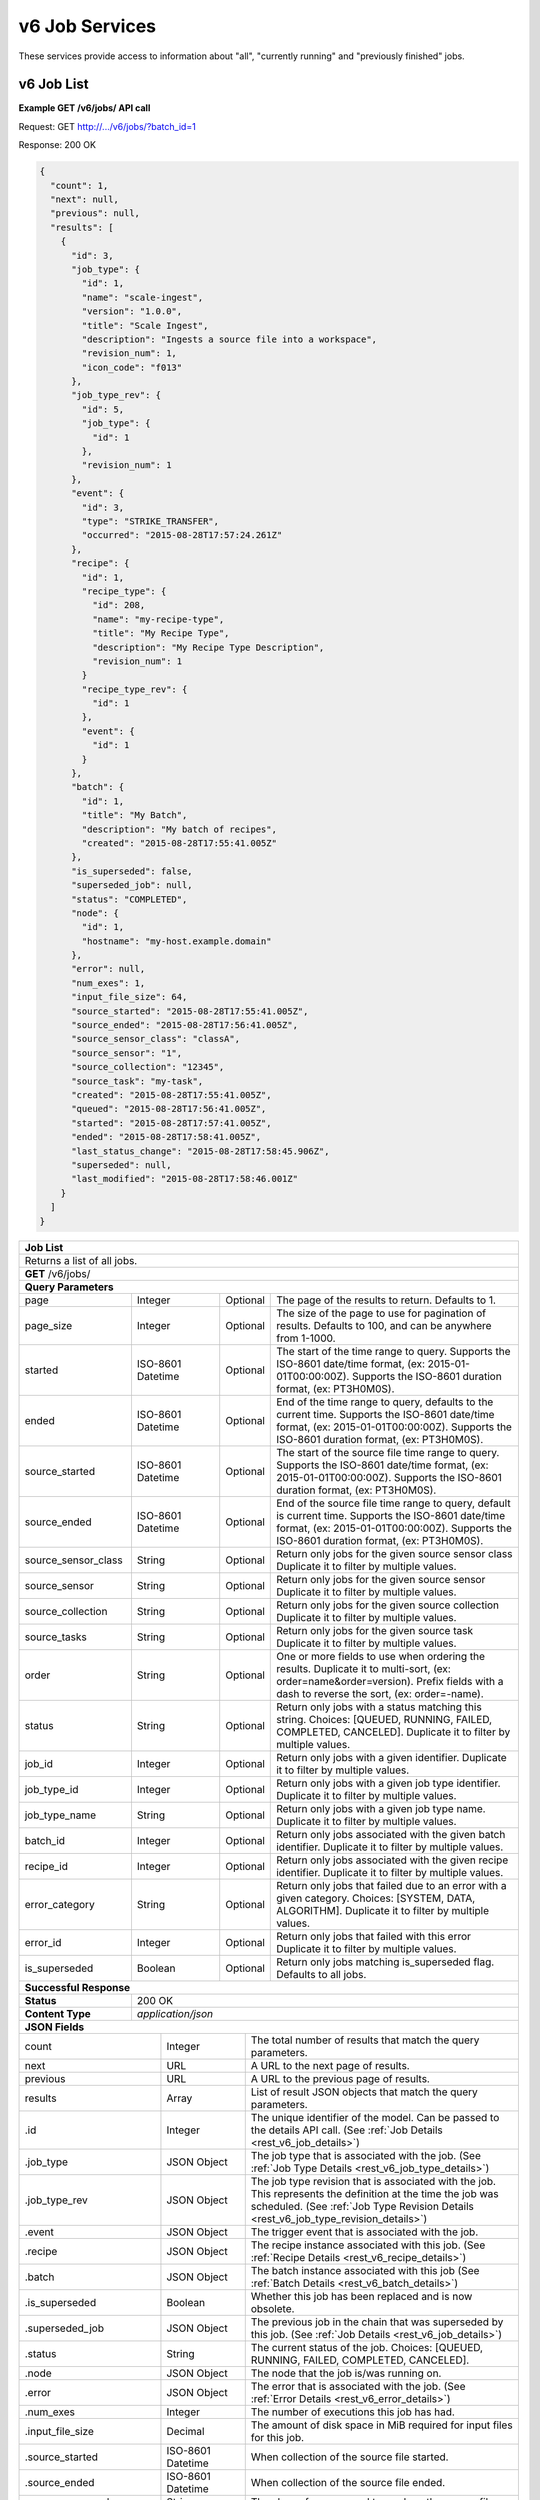 
.. _rest_v6_job:

v6 Job Services
===============

These services provide access to information about "all", "currently running" and "previously finished" jobs.

.. _rest_v6_job_list:

v6 Job List
-----------

**Example GET /v6/jobs/ API call**

Request: GET http://.../v6/jobs/?batch_id=1

Response: 200 OK

.. code-block:: javascript
 
    {
      "count": 1,
      "next": null,
      "previous": null,
      "results": [
        {
          "id": 3,
          "job_type": {
            "id": 1,
            "name": "scale-ingest",
            "version": "1.0.0",
            "title": "Scale Ingest",
            "description": "Ingests a source file into a workspace",
            "revision_num": 1,
            "icon_code": "f013"
          },
          "job_type_rev": {
            "id": 5,
            "job_type": {
              "id": 1
            },
            "revision_num": 1
          },
          "event": {
            "id": 3,
            "type": "STRIKE_TRANSFER",
            "occurred": "2015-08-28T17:57:24.261Z"
          },
          "recipe": { 
            "id": 1,
            "recipe_type": {
              "id": 208,
              "name": "my-recipe-type",
              "title": "My Recipe Type",
              "description": "My Recipe Type Description",
              "revision_num": 1
            }
            "recipe_type_rev": {
              "id": 1
            },
            "event": {
              "id": 1
            }
          },
          "batch": {
            "id": 1,
            "title": "My Batch",
            "description": "My batch of recipes",
            "created": "2015-08-28T17:55:41.005Z"
          },
          "is_superseded": false,
          "superseded_job": null,
          "status": "COMPLETED",
          "node": { 
            "id": 1,
            "hostname": "my-host.example.domain" 
          },
          "error": null,
          "num_exes": 1,
          "input_file_size": 64,
          "source_started": "2015-08-28T17:55:41.005Z",
          "source_ended": "2015-08-28T17:56:41.005Z",
          "source_sensor_class": "classA",
          "source_sensor": "1",
          "source_collection": "12345",
          "source_task": "my-task",
          "created": "2015-08-28T17:55:41.005Z",
          "queued": "2015-08-28T17:56:41.005Z",
          "started": "2015-08-28T17:57:41.005Z",
          "ended": "2015-08-28T17:58:41.005Z",
          "last_status_change": "2015-08-28T17:58:45.906Z",
          "superseded": null,
          "last_modified": "2015-08-28T17:58:46.001Z"
        }
      ]
    }
 
+-------------------------------------------------------------------------------------------------------------------------+
| **Job List**                                                                                                            |
+=========================================================================================================================+
| Returns a list of all jobs.                                                                                             |
+-------------------------------------------------------------------------------------------------------------------------+
| **GET** /v6/jobs/                                                                                                       |
+-------------------------------------------------------------------------------------------------------------------------+
| **Query Parameters**                                                                                                    |
+--------------------+-------------------+----------+---------------------------------------------------------------------+
| page               | Integer           | Optional | The page of the results to return. Defaults to 1.                   |
+--------------------+-------------------+----------+---------------------------------------------------------------------+
| page_size          | Integer           | Optional | The size of the page to use for pagination of results.              |
|                    |                   |          | Defaults to 100, and can be anywhere from 1-1000.                   |
+--------------------+-------------------+----------+---------------------------------------------------------------------+
| started            | ISO-8601 Datetime | Optional | The start of the time range to query.                               |
|                    |                   |          | Supports the ISO-8601 date/time format, (ex: 2015-01-01T00:00:00Z). |
|                    |                   |          | Supports the ISO-8601 duration format, (ex: PT3H0M0S).              |
+--------------------+-------------------+----------+---------------------------------------------------------------------+
| ended              | ISO-8601 Datetime | Optional | End of the time range to query, defaults to the current time.       |
|                    |                   |          | Supports the ISO-8601 date/time format, (ex: 2015-01-01T00:00:00Z). |
|                    |                   |          | Supports the ISO-8601 duration format, (ex: PT3H0M0S).              |
+--------------------+-------------------+----------+---------------------------------------------------------------------+
| source_started     | ISO-8601 Datetime | Optional | The start of the source file time range to query.                   |
|                    |                   |          | Supports the ISO-8601 date/time format, (ex: 2015-01-01T00:00:00Z). |
|                    |                   |          | Supports the ISO-8601 duration format, (ex: PT3H0M0S).              |
+--------------------+-------------------+----------+---------------------------------------------------------------------+
| source_ended       | ISO-8601 Datetime | Optional | End of the source file time range to query, default is current time.|
|                    |                   |          | Supports the ISO-8601 date/time format, (ex: 2015-01-01T00:00:00Z). |
|                    |                   |          | Supports the ISO-8601 duration format, (ex: PT3H0M0S).              |
+--------------------+-------------------+----------+---------------------------------------------------------------------+
| source_sensor_class| String            | Optional | Return only jobs for the given source sensor class                  |
|                    |                   |          | Duplicate it to filter by multiple values.                          |
+--------------------+-------------------+----------+---------------------------------------------------------------------+
| source_sensor      | String            | Optional | Return only jobs for the given source sensor                        |
|                    |                   |          | Duplicate it to filter by multiple values.                          |
+--------------------+-------------------+----------+---------------------------------------------------------------------+
| source_collection  | String            | Optional | Return only jobs for the given source collection                    |
|                    |                   |          | Duplicate it to filter by multiple values.                          |
+--------------------+-------------------+----------+---------------------------------------------------------------------+
| source_tasks       | String            | Optional | Return only jobs for the given source task                          |
|                    |                   |          | Duplicate it to filter by multiple values.                          |
+--------------------+-------------------+----------+---------------------------------------------------------------------+
| order              | String            | Optional | One or more fields to use when ordering the results.                |
|                    |                   |          | Duplicate it to multi-sort, (ex: order=name&order=version).         |
|                    |                   |          | Prefix fields with a dash to reverse the sort, (ex: order=-name).   |
+--------------------+-------------------+----------+---------------------------------------------------------------------+
| status             | String            | Optional | Return only jobs with a status matching this string.                |
|                    |                   |          | Choices: [QUEUED, RUNNING, FAILED, COMPLETED, CANCELED].            |
|                    |                   |          | Duplicate it to filter by multiple values.                          |
+--------------------+-------------------+----------+---------------------------------------------------------------------+
| job_id             | Integer           | Optional | Return only jobs with a given identifier.                           |
|                    |                   |          | Duplicate it to filter by multiple values.                          |
+--------------------+-------------------+----------+---------------------------------------------------------------------+
| job_type_id        | Integer           | Optional | Return only jobs with a given job type identifier.                  |
|                    |                   |          | Duplicate it to filter by multiple values.                          |
+--------------------+-------------------+----------+---------------------------------------------------------------------+
| job_type_name      | String            | Optional | Return only jobs with a given job type name.                        |
|                    |                   |          | Duplicate it to filter by multiple values.                          |
+--------------------+-------------------+----------+---------------------------------------------------------------------+
| batch_id           | Integer           | Optional | Return only jobs associated with the given batch identifier.        |
|                    |                   |          | Duplicate it to filter by multiple values.                          |
+--------------------+-------------------+----------+---------------------------------------------------------------------+
| recipe_id          | Integer           | Optional | Return only jobs associated with the given recipe identifier.       |
|                    |                   |          | Duplicate it to filter by multiple values.                          |
+--------------------+-------------------+----------+---------------------------------------------------------------------+
| error_category     | String            | Optional | Return only jobs that failed due to an error with a given category. |
|                    |                   |          | Choices: [SYSTEM, DATA, ALGORITHM].                                 |
|                    |                   |          | Duplicate it to filter by multiple values.                          |
+--------------------+-------------------+----------+---------------------------------------------------------------------+
| error_id           | Integer           | Optional | Return only jobs that failed with this error                        |
|                    |                   |          | Duplicate it to filter by multiple values.                          |
+--------------------+-------------------+----------+---------------------------------------------------------------------+
| is_superseded      | Boolean           | Optional | Return only jobs matching is_superseded flag. Defaults to all jobs. |
+--------------------+-------------------+----------+---------------------------------------------------------------------+
| **Successful Response**                                                                                                 |
+--------------------+----------------------------------------------------------------------------------------------------+
| **Status**         | 200 OK                                                                                             |
+--------------------+----------------------------------------------------------------------------------------------------+
| **Content Type**   | *application/json*                                                                                 |
+--------------------+----------------------------------------------------------------------------------------------------+
| **JSON Fields**                                                                                                         |
+---------------------+-------------------+-------------------------------------------------------------------------------+
| count               | Integer           | The total number of results that match the query parameters.                  |
+---------------------+-------------------+-------------------------------------------------------------------------------+
| next                | URL               | A URL to the next page of results.                                            |
+---------------------+-------------------+-------------------------------------------------------------------------------+
| previous            | URL               | A URL to the previous page of results.                                        |
+---------------------+-------------------+-------------------------------------------------------------------------------+
| results             | Array             | List of result JSON objects that match the query parameters.                  |
+---------------------+-------------------+-------------------------------------------------------------------------------+
| .id                 | Integer           | The unique identifier of the model. Can be passed to the details API call.    |
|                     |                   | (See :ref:`Job Details <rest_v6_job_details>`)                                |
+---------------------+-------------------+-------------------------------------------------------------------------------+
| .job_type           | JSON Object       | The job type that is associated with the job.                                 |
|                     |                   | (See :ref:`Job Type Details <rest_v6_job_type_details>`)                      |
+---------------------+-------------------+-------------------------------------------------------------------------------+
| .job_type_rev       | JSON Object       | The job type revision that is associated with the job.                        |
|                     |                   | This represents the definition at the time the job was scheduled.             |
|                     |                   | (See :ref:`Job Type Revision Details <rest_v6_job_type_revision_details>`)    |
+---------------------+-------------------+-------------------------------------------------------------------------------+
| .event              | JSON Object       | The trigger event that is associated with the job.                            |
+---------------------+-------------------+-------------------------------------------------------------------------------+
| .recipe             | JSON Object       | The recipe instance associated with this job.                                 |
|                     |                   | (See :ref:`Recipe Details <rest_v6_recipe_details>`)                          |
+---------------------+-------------------+-------------------------------------------------------------------------------+
| .batch              | JSON Object       | The batch instance associated with this job                                   |
|                     |                   | (See :ref:`Batch Details <rest_v6_batch_details>`)                            |
+---------------------+-------------------+-------------------------------------------------------------------------------+
| .is_superseded      | Boolean           | Whether this job has been replaced and is now obsolete.                       |
+---------------------+-------------------+-------------------------------------------------------------------------------+
| .superseded_job     | JSON Object       | The previous job in the chain that was superseded by this job.                |
|                     |                   | (See :ref:`Job Details <rest_v6_job_details>`)                                |
+---------------------+-------------------+-------------------------------------------------------------------------------+
| .status             | String            | The current status of the job.                                                |
|                     |                   | Choices: [QUEUED, RUNNING, FAILED, COMPLETED, CANCELED].                      |
+---------------------+-------------------+-------------------------------------------------------------------------------+
| .node               | JSON Object       | The node that the job is/was running on.                                      |
+---------------------+-------------------+-------------------------------------------------------------------------------+
| .error              | JSON Object       | The error that is associated with the job.                                    |
|                     |                   | (See :ref:`Error Details <rest_v6_error_details>`)                            |
+---------------------+-------------------+-------------------------------------------------------------------------------+
| .num_exes           | Integer           | The number of executions this job has had.                                    |
+---------------------+-------------------+-------------------------------------------------------------------------------+
| .input_file_size    | Decimal           | The amount of disk space in MiB required for input files for this job.        |
+---------------------+-------------------+-------------------------------------------------------------------------------+
| .source_started     | ISO-8601 Datetime | When collection of the source file started.                                   |
+---------------------+-------------------+-------------------------------------------------------------------------------+
| .source_ended       | ISO-8601 Datetime | When collection of the source file ended.                                     |
+---------------------+-------------------+-------------------------------------------------------------------------------+
| .source_sensor_class| String            | The class of sensor used to produce the source file.                          |
+---------------------+-------------------+-------------------------------------------------------------------------------+
| .source_sensor      | String            | The specific identifier of the sensor used to produce the source file.        |
+---------------------+-------------------+-------------------------------------------------------------------------------+
| .source_collection  | String            | The collection of the source file.                                            |
+---------------------+-------------------+-------------------------------------------------------------------------------+
| .source_task        | String            | The task that produced the source file.                                       |
+---------------------+-------------------+-------------------------------------------------------------------------------+
| .created            | ISO-8601 Datetime | When the associated database model was initially created.                     |
+---------------------+-------------------+-------------------------------------------------------------------------------+
| .queued             | ISO-8601 Datetime | When the job was added to the queue to be run when resources are available.   |
+---------------------+-------------------+-------------------------------------------------------------------------------+
| .started            | ISO-8601 Datetime | When the job started running.                                                 |
+---------------------+-------------------+-------------------------------------------------------------------------------+
| .ended              | ISO-8601 Datetime | When the job stopped running, which could be due to success or failure.       |
+---------------------+-------------------+-------------------------------------------------------------------------------+
| .last_status_change | ISO-8601 Datetime | When the status of the job was last changed.                                  |
+---------------------+-------------------+-------------------------------------------------------------------------------+
| .superseded         | ISO-8601 Datetime | When the the job became superseded by another job.                            |
+---------------------+-------------------+-------------------------------------------------------------------------------+
| .last_modified      | ISO-8601 Datetime | When the associated database model was last saved.                            |
+---------------------+-------------------+-------------------------------------------------------------------------------+

.. _rest_v6_job_queue_new_job:

v6 Job Queue new Job
--------------------

**Example POST /v6/jobs/ API call**

Request: POST http://.../v6/jobs/

.. code-block:: javascript

 {
   "input": :ref:`rest_v6_data_data`,
   "job_type_id": 1,
   "configuration": :ref:`rest_v6_job_type_configuration`
 }

Response: 201 Created
Headers:
Location http://.../v6/job/1/

.. code-block:: javascript

  {
      "id": 1,
      "job_type": {
          "id": 1,
          "name": "test-job",
          "version": "1.0.0",
          "title": null,
          "description": null,
          "icon_code": null
      },
      "status": "QUEUED",
      "job_type_rev": {
          "id": 1,
          "job_type": {
              "id": 1,
              "name": "test-job",
              "version": "1.0.0",
              "title": null,
              "description": null,
              "icon_code": null
          },
          "revision_num": 1,
          "docker_image": "fake",
          "created": "2018-11-01T13:30:22.485611Z",
          "manifest": {
              "job": {
                  "maintainer": {
                      "name": "John Doe",
                      "email": "jdoe@example.com"
                  },
                  "jobVersion": "1.0.0",
                  "title": "Test Job",
                  "description": "This is a test job",
                  "timeout": 10,
                  "interface": {
                      "inputs": {
                          "files": [
                              {
                                  "name": "input_a"
                              }
                          ]
                      },
                      "command": "",
                      "outputs": {
                          "files": [
                              {
                                  "pattern": "*.png",
                                  "multiple": true,
                                  "name": "output_a"
                              }
                          ]
                      }
                  },
                  "packageVersion": "1.0.0",
                  "name": "test-job"
              },
              "seedVersion": "1.0.0"
          }
      },
      "event": {
          "id": 1,
          "type": "USER",
          "occurred": "2018-11-01T13:30:22.522060Z"
      },
      "recipe": null,
      "batch": null,
      "is_superseded": false,
      "superseded_job": null,
      "node": null,
      "error": null,
      "num_exes": 1,
      "input_file_size": 1.0,
      "source_started": null,
      "source_ended": null,
      "created": "2018-11-01T13:30:22.530638Z",
      "queued": "2018-11-01T13:30:22.593052Z",
      "started": null,
      "ended": null,
      "last_status_change": "2018-11-01T13:30:22.593052Z",
      "superseded": null,
      "last_modified": "2018-11-01T13:30:23.026289Z",
      "superseded_by_job": null,
      "resources": {
          "resources": {
              "mem": 128.0,
              "gpus": 0.0,
              "disk": 1.0,
              "cpus": 0.25
          }
      },
      "execution": null,
      "input": {
          "files": {
              "input_a": [
                  1
              ]
          },
          "json": {}
      },
      "output": {
          "files": {},
          "json": {}
      }
  }

+-------------------------------------------------------------------------------------------------------------------------+
| **Queue New Job**                                                                                                       |
+=========================================================================================================================+
| Creates a new job and places it onto the queue                                                                          |
+-------------------------------------------------------------------------------------------------------------------------+
| **POST** /v6/job/                                                                                                       |
+--------------------+----------------------------------------------------------------------------------------------------+
| **Content Type**   | *application/json*                                                                                 |
+--------------------+----------------------------------------------------------------------------------------------------+
| **JSON Fields**                                                                                                         |
+--------------------+-------------------+----------+---------------------------------------------------------------------+
| job_type_id        | Integer           | Required | The ID of the job type for the new job                              |
+--------------------+-------------------+----------+---------------------------------------------------------------------+
| input              | JSON Object       | Required | JSON defining the data to run the job on.                           |
|                    |                   |          | See :ref:`Data JSON <rest_v6_data_data>`                            |
+--------------------+-------------------+----------+---------------------------------------------------------------------+
| configuration      | JSON Object       | optional | JSON defining the data to run the job on                            |
|                    |                   |          | See :ref:`Job Type Configuration <rest_v6_job_type_configuration>`  |
+--------------------+-------------------+----------+---------------------------------------------------------------------+
| **Successful Response**                                                                                                 |
+--------------------+----------------------------------------------------------------------------------------------------+
| **Status**         | 201 CREATED                                                                                        |
+--------------------+----------------------------------------------------------------------------------------------------+
| **Location**       | URL pointing to the details for the newly queued job                                               |
+--------------------+----------------------------------------------------------------------------------------------------+
| **Content Type**   | *application/json*                                                                                 |
+--------------------+----------------------------------------------------------------------------------------------------+
| **Body**           | JSON containing the details of the newly queued job, see :ref:`Job Details <rest_v6_job_details>`  |
+--------------------+----------------------------------------------------------------------------------------------------+

.. _rest_v6_job_details:

v6 Job Details
--------------

**Example GET /v6/jobs/{id}/ API call**

Request: GET http://.../v6/jobs/{id}/

Response: 200 OK

.. code-block:: javascript

    {
      "id": 3,
      "job_type": {
        "id": 1,
        "name": "scale-ingest",
        "version": "1.0.0",
        "title": "Scale Ingest",
        "description": "Ingests a source file into a workspace",
        "icon_code": "f013"
      },
      "job_type_rev": {
        "id": 5,
        "job_type": {
          "name": "scale-ingest",
          "version": "1.0.0",
          "title": "Scale Ingest",
          "description": "Ingests a source file into a workspace",
          "icon_code": "f013",
          "num_versions": 1,
          "latest_version": "1.0.0"
        },
        "revision_num": 1,
        "docker_image": "scale-ingest-1.0.0-seed:1.0.0",
        "created": "2015-08-28T17:55:41.005Z",
        "manifest": {...}
      },
      "event": {
        "id": 3,
        "type": "STRIKE_TRANSFER",
        "occurred": "2015-08-28T17:57:24.261Z"
      },
      "recipe": { 
        "id": 1,
        "recipe_type": {
          "id": 208,
          "name": "my-recipe-type",
          "title": "My Recipe Type",
          "description": "My Recipe Type Description",
          "revision_num": 1
        }
        "recipe_type_rev": {
          "id": 1
        },
        "event": {
          "id": 1
        }
      },
      "batch": {
        "id": 1,
        "title": "My Batch",
        "description": "My batch of recipes",
        "created": "2015-08-28T17:55:41.005Z"
      },
      "is_superseded": false,
      "superseded_job": null,
      "superseded_by_job": null,
      "status": "COMPLETED",
      "node": { 
        "id": 1,
        "hostname": "my-host.example.domain" 
      },
      "resources": {
        "resources": { 
          "mem": 128.0,
          "disk": 11.0,
          "cpus": 1.0
        }      
      },
      "error": null,
      "num_exes": 1,
      "execution": {
        "id": 3,
         "status": "COMPLETED",
         "exe_num": 1,
         "cluster_id": "scale_job_1234_263x0",
         "created": "2015-08-28T17:57:41.033Z",
         "queued": "2015-08-28T17:57:41.010Z",
         "started": "2015-08-28T17:57:44.494Z",
         "ended": "2015-08-28T17:57:45.906Z",
         "job": {
             "id": 3,
         },
         "node": {
             "id": 1,
             "hostname": "machine.com"
         },
         "error": null,
         "job_type": {
            "id": 1,
            "name": "scale-ingest",
            "version": "1.0.0",
            "title": "Scale Ingest",
            "description": "Ingests a source file into a workspace",
            "revision_num": 1,
            "icon_code": "f013"
         },
         "timeout": 1800,
         "input_file_size": 64.0,
         "task_results": null,
         "resources": {
             "resources": {
                 "mem": 128.0,
                 "disk": 11.0,
                 "cpus": 1.0
             }
         },
         "configuration": {
             "tasks": [...],
         },
         "output": {
             "output_data": [
                 {
                     "name": "output_file",
                     "file_id": 3
                 }
             ]
         }
      },
      "input": {
        "files": {'input_a': [1234], 'input_b': [1235, 1236]},
        "json": {'input_c': 999, 'input_d': {'hello'}}
      },
      "input_file_size": 64,
      "output": {
        "files": {'output_a': [456]},
        "json": {'output_b': 'success'}
      },
      "source_started": "2015-08-28T17:55:41.005Z",
      "source_ended": "2015-08-28T17:56:41.005Z",
      "source_sensor_class": "classA",
      "source_sensor": "1",
      "source_collection": "12345",
      "source_task": "my-task",
      "created": "2015-08-28T17:55:41.005Z",
      "queued": "2015-08-28T17:56:41.005Z",
      "started": "2015-08-28T17:57:41.005Z",
      "ended": "2015-08-28T17:58:41.005Z",
      "last_status_change": "2015-08-28T17:58:45.906Z",
      "superseded": null,
      "last_modified": "2015-08-28T17:58:46.001Z"
    }

+-------------------------------------------------------------------------------------------------------------------------+
| **Job Details**                                                                                                         |
+=========================================================================================================================+
| Returns a specific job and all its related model information.                                                           |
+-------------------------------------------------------------------------------------------------------------------------+
| **GET** /v6/jobs/{id}/                                                                                                  |
|         Where {id} is the unique identifier of an existing model.                                                       |
+--------------------+----------------------------------------------------------------------------------------------------+
| **Successful Response**                                                                                                 |
+--------------------+----------------------------------------------------------------------------------------------------+
| **Status**         | 200 OK                                                                                             |
+--------------------+----------------------------------------------------------------------------------------------------+
| **Content Type**   | *application/json*                                                                                 |
+--------------------+----------------------------------------------------------------------------------------------------+
| **JSON Fields**                                                                                                         |
+--------------------+-------------------+--------------------------------------------------------------------------------+
| id                 | Integer           | The unique identifier of the model.                                            |
+--------------------+-------------------+--------------------------------------------------------------------------------+
| job_type           | JSON Object       | The job type that is associated with the job.                                  |
|                    |                   | (See :ref:`Job Type Details <rest_v6_job_type_details>`)                       |
+--------------------+-------------------+--------------------------------------------------------------------------------+
| job_type_rev       | JSON Object       | The job type revision that is associated with the job.                         |
|                    |                   | This represents the definition at the time the job was scheduled.              |
|                    |                   | (See :ref:`Job Type Revision Details <rest_v6_job_type_revision_details>`)     |
+--------------------+-------------------+--------------------------------------------------------------------------------+
| event              | JSON Object       | The trigger event that is associated with the job.                             |
+--------------------+-------------------+--------------------------------------------------------------------------------+
| recipe             | JSON Object       | The recipe instance associated with this job.                                  |
|                    |                   | (See :ref:`Recipe Details <rest_v6_recipe_details>`)                           |
+--------------------+-------------------+--------------------------------------------------------------------------------+
| batch              | JSON Object       | The batch instance associated with this job                                    |
|                    |                   | (See :ref:`Batch Details <rest_v6_batch_details>`)                             |
+--------------------+-------------------+--------------------------------------------------------------------------------+
| is_superseded      | Boolean           | Whether this job has been replaced and is now obsolete.                        |
+--------------------+-------------------+--------------------------------------------------------------------------------+
| superseded_job     | JSON Object       | The previous job in the chain that was superseded by this job.                 |
|                    |                   | (See :ref:`Job Details <rest_v6_job_details>`)                                 |
+--------------------+-------------------+--------------------------------------------------------------------------------+
| superseded_by_job  | JSON Object       | The next job in the chain that superseded this job.                            |
|                    |                   | (See :ref:`Job Details <rest_v6_job_details>`)                                 |
+--------------------+-------------------+--------------------------------------------------------------------------------+
| status             | String            | The current status of the job.                                                 |
|                    |                   | Choices: [QUEUED, RUNNING, FAILED, COMPLETED, CANCELED].                       |
+--------------------+-------------------+--------------------------------------------------------------------------------+
| node               | JSON Object       | The node that the job is/was running on.                                       |
+--------------------+-------------------+--------------------------------------------------------------------------------+
| resources          | JSON Object       | JSON description describing the resources required for this job.               |
+--------------------+-------------------+--------------------------------------------------------------------------------+
| error              | JSON Object       | The error that is associated with the job.                                     |
|                    |                   | (See :ref:`Error Details <rest_v6_error_details>`)                             |
+--------------------+-------------------+--------------------------------------------------------------------------------+
| num_exes           | Integer           | The number of executions this job has had.                                     |
+--------------------+-------------------+--------------------------------------------------------------------------------+
| execution          | JSON Object       | The most recent execution of the job.                                          |
|                    |                   | (See :ref:`Job Execution Details <rest_v6_job_execution_details>`)             |
+--------------------+-------------------+--------------------------------------------------------------------------------+
| input              | JSON Object       | The input data for the job.                                                    |
|                    |                   | (See :ref:`Data <rest_v6_data_data>`)                                          |
+--------------------+-------------------+--------------------------------------------------------------------------------+
| input_file_size    | Decimal           | The amount of disk space in MiB required for input files for this job.         |
+--------------------+-------------------+--------------------------------------------------------------------------------+
| output             | JSON Object       | The output data for the job.                                                   |
|                    |                   | (See :ref:`Data <rest_v6_data_data>`)                                          |
+--------------------+-------------------+--------------------------------------------------------------------------------+
| source_started     | ISO-8601 Datetime | When collection of the source file started.                                    |
+--------------------+-------------------+--------------------------------------------------------------------------------+
| source_ended       | ISO-8601 Datetime | When collection of the source file ended.                                      |
+--------------------+-------------------+--------------------------------------------------------------------------------+
| source_sensor_class| String            | The class of sensor used to produce the source file.                           |
+--------------------+-------------------+--------------------------------------------------------------------------------+
| source_sensor      | String            | The specific identifier of the sensor used to produce the source file.         |
+--------------------+-------------------+--------------------------------------------------------------------------------+
| source_collection  | String            | The collection of the source file.                                             |
+--------------------+-------------------+--------------------------------------------------------------------------------+
| source_task        | String            | The task that produced the source file.                                        |
+--------------------+-------------------+--------------------------------------------------------------------------------+
| created            | ISO-8601 Datetime | When the associated database model was initially created.                      |
+--------------------+-------------------+--------------------------------------------------------------------------------+
| queued             | ISO-8601 Datetime | When the job was added to the queue to be run when resources are available.    |
+--------------------+-------------------+--------------------------------------------------------------------------------+
| started            | ISO-8601 Datetime | When the job started running.                                                  |
+--------------------+-------------------+--------------------------------------------------------------------------------+
| ended              | ISO-8601 Datetime | When the job stopped running, which could be due to success or failure.        |
+--------------------+-------------------+--------------------------------------------------------------------------------+
| last_status_change | ISO-8601 Datetime | When the status of the job was last changed.                                   |
+--------------------+-------------------+--------------------------------------------------------------------------------+
| superseded         | ISO-8601 Datetime | When the the job became superseded by another job.                             |
+--------------------+-------------------+--------------------------------------------------------------------------------+
| last_modified      | ISO-8601 Datetime | When the associated database model was last saved.                             |
+--------------------+-------------------+--------------------------------------------------------------------------------+

.. _rest_v6_job_input_files:

v6 Job Input File List
----------------------

**Example GET /v6/jobs/{id}/input_files/ API call**

Request: GET http://.../v6/jobs/{id}/input_files/

Response: 200 OK

 .. code-block:: javascript

See :ref:`Scale Files <rest_v6_scale_file_list>` for an example response

+-------------------------------------------------------------------------------------------------------------------------+
| **Job Input Files**                                                                                                     |
+=========================================================================================================================+
| Returns detailed information about input files associated with a given Job ID.                                          |
+-------------------------------------------------------------------------------------------------------------------------+
| **GET** /v6/jobs/{id}/input_files/                                                                                      |
|         Where {id} is the unique identifier of an existing job.                                                         |
+-------------------------------------------------------------------------------------------------------------------------+
| **Query Parameters**                                                                                                    |
+--------------------+-------------------+----------+---------------------------------------------------------------------+
| page               | Integer           | Optional | The page of the results to return. Defaults to 1.                   |
+--------------------+-------------------+----------+---------------------------------------------------------------------+
| page_size          | Integer           | Optional | The size of the page to use for pagination of results.              |
|                    |                   |          | Defaults to 100, and can be anywhere from 1-1000.                   |
+--------------------+-------------------+----------+---------------------------------------------------------------------+
| started            | ISO-8601 Datetime | Optional | The start of the time range to query.                               |
|                    |                   |          | Supports the ISO-8601 date/time format, (ex: 2015-01-01T00:00:00Z). |
|                    |                   |          | Supports the ISO-8601 duration format, (ex: PT3H0M0S).              |
+--------------------+-------------------+----------+---------------------------------------------------------------------+
| ended              | ISO-8601 Datetime | Optional | The end of the time range to query.                                 |
|                    |                   |          | Supports the ISO-8601 date/time format, (ex: 2015-01-01T00:00:00Z). |
|                    |                   |          | Supports the ISO-8601 duration format, (ex: PT3H0M0S).              |
+--------------------+-------------------+----------+---------------------------------------------------------------------+
| time_field         | String            | Optional | Indicates the time field(s) that *started* and *ended* will use for |
|                    |                   |          | time filtering. Valid values are:                                   |
|                    |                   |          |                                                                     |
|                    |                   |          | - *last_modified* - last modification of source file meta-data      |
|                    |                   |          | - *data* - data time of input file (*data_started*, *data_ended*)   |
|                    |                   |          | - *source* - collection time of source file (*source_started*,      |
|                    |                   |          |              *source_ended*)                                        |
|                    |                   |          |                                                                     |
|                    |                   |          | The default value is *last_modified*.                               |
+--------------------+-------------------+----------+---------------------------------------------------------------------+
| file_name          | String            | Optional | Returns only input files with this file name.                       |
+--------------------+-------------------+----------+---------------------------------------------------------------------+
| job_input          | String            | Optional | Returns files for this job input.                                   |
+--------------------+-------------------+----------+---------------------------------------------------------------------+
| **Successful Response**                                                                                                 |
+--------------------+----------------------------------------------------------------------------------------------------+
| **Status**         | 200 OK                                                                                             |
+--------------------+----------------------------------------------------------------------------------------------------+
| **Content Type**   | *application/json*                                                                                 |
+--------------------+----------------------------------------------------------------------------------------------------+
| **JSON Fields**                                                                                                         |
+--------------------+-------------------+--------------------------------------------------------------------------------+
| count              | Integer           | The total number of results that match the query parameters.                   |
+--------------------+-------------------+--------------------------------------------------------------------------------+
| next               | URL               | A URL to the next page of results.                                             |
+--------------------+-------------------+--------------------------------------------------------------------------------+
| previous           | URL               | A URL to the previous page of results.                                         |
+--------------------+-------------------+--------------------------------------------------------------------------------+
| results            | Array             | List of result JSON objects that match the query parameters.                   |
|                    |                   | (See :ref:`Scale Files <rest_v6_scale_file_list>`)                             |
+--------------------+-------------------+--------------------------------------------------------------------------------+

.. _rest_v6_job_execution_list:

v6 Job Executions List
----------------------

**Example GET /v6/jobs/{id}/executions/ API call**

Request: GET http://.../v6/jobs/{id}/executions/

Response: 200 OK

 .. code-block:: javascript

    {
      "count": 57,
      "next": null,
      "previous": null,
      "results": [
        {
          "id": 3,
          "status": "COMPLETED",
          "exe_num": 1,
          "cluster_id": "scale_job_1234_263x0",
          "created": "2015-08-28T17:57:41.033Z",
          "queued": "2015-08-28T17:57:41.010Z",
          "started": "2015-08-28T17:57:44.494Z",
          "ended": "2015-08-28T17:57:45.906Z",
          "job": {
            "id": 3
          },
          "node": {
            "id": 1,
            "hostname": "machine.com"
          },
          "error": null,
          "job_type": {
            "id": 1,
            "name": "scale-ingest",
            "version": "1.0.0",
            "title": "Scale Ingest",
            "description": "Ingests a source file into a workspace",
            "revision_num": 1,
            "icon_code": "f013"
          },
          "timeout": 1800,
          "input_file_size": 10
        }
      ]
    }

+---------------------------------------------------------------------------------------------------------------------------+
| **Job Executions List**                                                                                                   |
+===========================================================================================================================+
| Returns a list of job executions associated with a given Job ID.  Returned job executions are ordered by exe_num          |
| descending (most recent first)                                                                                            |
+---------------------------------------------------------------------------------------------------------------------------+
| **GET** /v6/jobs/{id}/executions/                                                                                         |
|         Where {id} is the unique identifier of an existing job.                                                           |
+---------------------------------------------------------------------------------------------------------------------------+
| **Query Parameters**                                                                                                      |
+----------------------+-------------------+----------+---------------------------------------------------------------------+
| page                 | Integer           | Optional | The page of the results to return. Defaults to 1.                   |
+----------------------+-------------------+----------+---------------------------------------------------------------------+
| page_size            | Integer           | Optional | The size of the page to use for pagination of results.              |
|                      |                   |          | Defaults to 100, and can be anywhere from 1-1000.                   |
+----------------------+-------------------+----------+---------------------------------------------------------------------+
| status               | String            | Optional | Return only executions with a status matching this string.          |
|                      |                   |          | Choices: [RUNNING, FAILED, COMPLETED, CANCELED].                    |
|                      |                   |          | Duplicate it to filter by multiple values.                          |
+----------------------+-------------------+----------+---------------------------------------------------------------------+
| node_id              | Integer           | Optional | Return only executions that ran on a given node.                    |
|                      |                   |          | Duplicate it to filter by multiple values.                          |
+----------------------+-------------------+----------+---------------------------------------------------------------------+
| error_id             | Integer           | Optional | Return only executions that had the given error.                    |
|                      |                   |          | Duplicate it to filter by multiple values.                          |
+----------------------+-------------------+----------+---------------------------------------------------------------------+
| error_category       | Integer           | Optional | Return only executions that had an error in the given category.     |
|                      |                   |          | Duplicate it to filter by multiple values.                          |
+----------------------+-------------------+----------+---------------------------------------------------------------------+
| **Successful Response**                                                                                                   |
+----------------------+----------------------------------------------------------------------------------------------------+
| **Status**           | 200 OK                                                                                             |
+----------------------+----------------------------------------------------------------------------------------------------+
| **Content Type**     | *application/json*                                                                                 |
+----------------------+----------------------------------------------------------------------------------------------------+
| **JSON Fields**                                                                                                           |
+----------------------+-------------------+--------------------------------------------------------------------------------+
| count                | Integer           | The total number of results that match the query parameters.                   |
+----------------------+-------------------+--------------------------------------------------------------------------------+
| next                 | URL               | A URL to the next page of results.                                             |
+----------------------+-------------------+--------------------------------------------------------------------------------+
| previous             | URL               | A URL to the previous page of results.                                         |
+----------------------+-------------------+--------------------------------------------------------------------------------+
| results              | Array             | List of result JSON objects that match the query parameters.                   |
+----------------------+-------------------+--------------------------------------------------------------------------------+
| .id                  | Integer           | The unique identifier of the model. Can be passed to the details API call.     |
|                      |                   | (See :ref:`Job Execution Details <rest_v6_job_execution_details>`)             |
+----------------------+-------------------+--------------------------------------------------------------------------------+
| .status              | String            | The status of the job execution.                                               |
|                      |                   | Choices: [RUNNING, FAILED, COMPLETED, CANCELED].                               |
+----------------------+-------------------+--------------------------------------------------------------------------------+
| .exe_num             | Integer           | The unique job execution number for the job identifer.                         |
+----------------------+-------------------+--------------------------------------------------------------------------------+
| .cluster_id          | String            | The Scale cluster identifier.                                                  |
+----------------------+-------------------+--------------------------------------------------------------------------------+
| .created             | ISO-8601 Datetime | When the associated database model was initially created.                      |
+----------------------+-------------------+--------------------------------------------------------------------------------+
| .queued              | ISO-8601 Datetime | When the job was added to the queue for this run and went to QUEUED status.    |
+----------------------+-------------------+--------------------------------------------------------------------------------+
| .started             | ISO-8601 Datetime | When the job was scheduled and went to RUNNING status.                         |
+----------------------+-------------------+--------------------------------------------------------------------------------+
| .ended               | ISO-8601 Datetime | When the job execution ended. (FAILED, COMPLETED, or CANCELED)                 |
+----------------------+-------------------+--------------------------------------------------------------------------------+
| .job                 | JSON Object       | The job that is associated with the execution.                                 |
|                      |                   | (See :ref:`Job Details <rest_v6_job_details>`)                                 |
+----------------------+-------------------+--------------------------------------------------------------------------------+
| .node                | JSON Object       | The node that ran the execution.                                               |
|                      |                   | (See :ref:`Node Details <rest_v6_node_details>`)                               |
+----------------------+-------------------+--------------------------------------------------------------------------------+
| .error               | JSON Object       | The last error that was recorded for the execution.                            |
|                      |                   | (See :ref:`Error Details <rest_v6_error_details>`)                             |
+----------------------+-------------------+--------------------------------------------------------------------------------+
| .job_type            | JSON Object       | The job type that is associated with the execution.                            |
|                      |                   | (See :ref:`Job Type Details <rest_v6_job_type_details>`)                       |
+----------------------+-------------------+--------------------------------------------------------------------------------+
| .timeout             | Integer           | The maximum amount of time this job can run before being killed (in seconds).  |
+----------------------+-------------------+--------------------------------------------------------------------------------+
| .input_file_size     | Float             | The total amount of disk space in MiB for all input files for this execution.  |
+----------------------+-------------------+--------------------------------------------------------------------------------+

.. _rest_v6_job_execution_details:

v6 Job Execution Details
------------------------

**Example GET /v6/jobs/{id}/executions/{exe_num}/ API call**

Request: GET http://.../v6/jobs/{id}/executions/{exe_num}/

Response: 200 OK

 .. code-block:: javascript

  {
    "id": 3,
    "status": "COMPLETED",
    "exe_num": 1,
    "cluster_id": "scale_job_1234_263x0",
    "created": "2015-08-28T17:57:41.033Z",
    "queued": "2015-08-28T17:57:41.010Z",
    "started": "2015-08-28T17:57:44.494Z",
    "ended": "2015-08-28T17:57:45.906Z",
    "job": {
      "id": 3
    },
    "node": {
      "id": 1,
      "hostname": "machine.com"
    },
    "error": null,
    "job_type": {
      "id": 1,
      "name": "scale-ingest",
      "version": "1.0.0",
      "title": "Scale Ingest",
      "description": "Ingests a source file into a workspace",
      "revision_num": 1,
      "icon_code": "f013"
    },
    "timeout": 1800,
    "input_file_size": 10,
    "task_results": null,
    "resources": {
      "resources": {
        "mem": 128,
        "disk": 11,
        "cpus": 1
      }
    },
    "configuration": {
      <architecture_jobs_exe_configuration>
    },
    "output": {
      "output_data": [
        {
          "name": "output_file",
          "file_id": 3
        }
      ]
    }
  }

+---------------------------------------------------------------------------------------------------------------------------+
| **Job Execution Details**                                                                                                 |
+===========================================================================================================================+
| Returns a specific job execution and all its related model information including job, node, environment, and results.     |
+---------------------------------------------------------------------------------------------------------------------------+
| **GET** /v6/jobs/{id}/executions/{exe_num}                                                                                |
|         Where {id} is the unique identifier of an existing job and {exe_num} is the execution number of a job execution   |
|         as it relates to the job.                                                                                         |
+----------------------+----------------------------------------------------------------------------------------------------+
| **Successful Response**                                                                                                   |
+----------------------+----------------------------------------------------------------------------------------------------+
| **Status**           | 200 OK                                                                                             |
+----------------------+----------------------------------------------------------------------------------------------------+
| **Content Type**     | *application/json*                                                                                 |
+----------------------+----------------------------------------------------------------------------------------------------+
| **JSON Fields**                                                                                                           |
+----------------------+-------------------+--------------------------------------------------------------------------------+
| id                   | Integer           | The unique identifier of the model. Can be passed to the details API call.     |
|                      |                   | (See :ref:`Job Execution Details <rest_v6_job_execution_details>`)             |
+----------------------+-------------------+--------------------------------------------------------------------------------+
| status               | String            | The status of the job execution.                                               |
|                      |                   | Choices: [RUNNING, FAILED, COMPLETED, CANCELED].                               |
+----------------------+-------------------+--------------------------------------------------------------------------------+
| exe_num              | Integer           | The unique job execution number for the job identifer.                         |
+----------------------+-------------------+--------------------------------------------------------------------------------+
| cluster_id           | String            | The Scale cluster identifier.                                                  |
+----------------------+-------------------+--------------------------------------------------------------------------------+
| created              | ISO-8601 Datetime | When the associated database model was initially created.                      |
+----------------------+-------------------+--------------------------------------------------------------------------------+
| queued               | ISO-8601 Datetime | When the job was added to the queue for this run and went to QUEUED status.    |
+----------------------+-------------------+--------------------------------------------------------------------------------+
| started              | ISO-8601 Datetime | When the job was scheduled and went to RUNNING status.                         |
+----------------------+-------------------+--------------------------------------------------------------------------------+
| ended                | ISO-8601 Datetime | When the job execution ended. (FAILED, COMPLETED, or CANCELED)                 |
+----------------------+-------------------+--------------------------------------------------------------------------------+
| job                  | JSON Object       | The job that is associated with the execution.                                 |
|                      |                   | (See :ref:`Job Details <rest_job_details>`)                                    |
+----------------------+-------------------+--------------------------------------------------------------------------------+
| node                 | JSON Object       | The node that ran the execution.                                               |
|                      |                   | (See :ref:`Node Details <rest_node_details>`)                                  |
+----------------------+-------------------+--------------------------------------------------------------------------------+
| error                | JSON Object       | The last error that was recorded for the execution.                            |
|                      |                   | (See :ref:`Error Details <rest_error_details>`)                                |
+----------------------+-------------------+--------------------------------------------------------------------------------+
| job_type             | JSON Object       | The job type that is associated with the execution.                            |
|                      |                   | (See :ref:`Job Type Details <rest_job_type_details>`)                          |
+----------------------+-------------------+--------------------------------------------------------------------------------+
| timeout              | Integer           | The maximum amount of time this job can run before being killed (in seconds).  |
+----------------------+-------------------+--------------------------------------------------------------------------------+
| input_file_size      | Float             | The total amount of disk space in MiB for all input files for this execution.  |
+----------------------+-------------------+--------------------------------------------------------------------------------+
| task_results         | JSON Object       | JSON description of the task results for this execution.                       |
|                      |                   | (See :ref:`Job Task Results <architecture_jobs_task_results_spec>`)            |
+----------------------+-------------------+--------------------------------------------------------------------------------+
| resources            | JSON Object       | JSON description describing the resources allocated to this execution.         |
+----------------------+-------------------+--------------------------------------------------------------------------------+
| configuration        | JSON Object       | JSON description of the configuration for running the job                      |
|                      |                   | (See :ref:`Job Execution Configuration <architecture_jobs_exe_configuration>`) |
+----------------------+-------------------+--------------------------------------------------------------------------------+
| output               | JSON Object       | JSON description of the job output.                                            |
+----------------------+-------------------+--------------------------------------------------------------------------------+

.. _rest_v6_job_cancel:

v6 Cancel Jobs
--------------

**Example POST /v6/jobs/cancel/ API call**

Request: POST http://.../v6/jobs/cancel/

 .. code-block:: javascript
 
  {
    "started": "2016-01-01T00:00:00Z",
    "ended": "2016-01-02T00:00:00Z",
    "status": "FAILED",
    "job_ids": [ 101, 102, 103 ],
    "job_type_ids": [ 1, 2, 3 ],
    "job_type_names": [ 'test-job-type' ],
    "batch_ids": [ 201, 202, 203 ],
    "recipe_ids": [ 301, 302, 303 ],
    "error_categories": [ "SYSTEM" ],
    "error_ids": [ 11, 22, 33 ],
    "is_superseded": true
  }
    
Response: 202 ACCEPTED

+-------------------------------------------------------------------------------------------------------------------------+
| **Cancel Jobs**                                                                                                         |
+=========================================================================================================================+
| Cancels the jobs that fit the given filter criteria. The canceling will be done asynchronously, so the response will    |
| just indicate that the cancel request has been accepted.                                                                |
+-------------------------------------------------------------------------------------------------------------------------+
| **POST** /v6/jobs/cancel/                                                                                               |
+--------------------+----------------------------------------------------------------------------------------------------+
| **Content Type**   | *application/json*                                                                                 |
+--------------------+----------------------------------------------------------------------------------------------------+
| **JSON Fields**                                                                                                         |
+--------------------+-------------------+----------+---------------------------------------------------------------------+
| started            | ISO-8601 Datetime | Optional | The start of the time range to query.                               |
|                    |                   |          | Supports the ISO-8601 date/time format, (ex: 2015-01-01T00:00:00Z). |
|                    |                   |          | Supports the ISO-8601 duration format, (ex: PT3H0M0S).              |
+--------------------+-------------------+----------+---------------------------------------------------------------------+
| ended              | ISO-8601 Datetime | Optional | End of the time range to query, defaults to the current time.       |
|                    |                   |          | Supports the ISO-8601 date/time format, (ex: 2015-01-01T00:00:00Z). |
|                    |                   |          | Supports the ISO-8601 duration format, (ex: PT3H0M0S).              |
+--------------------+-------------------+----------+---------------------------------------------------------------------+
| status             | String            | Optional | Cancel only jobs with this status                                   |
+--------------------+-------------------+----------+---------------------------------------------------------------------+
| job_ids            | Array[Integer]    | Optional | Cancel only jobs with these IDs                                     |
+--------------------+-------------------+----------+---------------------------------------------------------------------+
| job_type_ids       | Array[Integer]    | Optional | Cancel only jobs with these job types                               |
+--------------------+-------------------+----------+---------------------------------------------------------------------+
| job_type_names     | Array[String]     | Optional | Cancel only jobs with these job type names                          |
+--------------------+-------------------+----------+---------------------------------------------------------------------+
| batch_ids          | Array[Integer]    | Optional | Cancel only jobs that were part of these batches                    |
+--------------------+-------------------+----------+---------------------------------------------------------------------+
| recipe_ids         | Array[Integer]    | Optional | Cancel only jobs that were part of these recipes                    |
+--------------------+-------------------+----------+---------------------------------------------------------------------+
| error_categories   | Array[String]     | Optional | Cancel only jobs that failed with these error categories            |
+--------------------+-------------------+----------+---------------------------------------------------------------------+
| error_ids          | Array[String]     | Optional | Cancel only jobs that failed with these errors                      |
+--------------------+-------------------+----------+---------------------------------------------------------------------+
| **Successful Response**                                                                                                 |
+--------------------+----------------------------------------------------------------------------------------------------+
| **Status**         | 202 Accepted                                                                                       |
+--------------------+----------------------------------------------------------------------------------------------------+
| No response body                                                                                                        |
+-------------------------------------------------------------------------------------------------------------------------+

.. _rest_v6_job_requeue:

v6 Requeue Jobs
---------------

**Example POST /v6/jobs/requeue/ API call**

Request: POST http://.../v6/jobs/requeue/

 .. code-block:: javascript
 
  {
    "started": "2016-01-01T00:00:00Z",
    "ended": "2016-01-02T00:00:00Z",
    "status": "FAILED",
    "job_ids": [ 101, 102, 103 ],
    "job_type_ids": [ 1, 2, 3 ],
    "job_type_names": [ 'test-job-type' ],
    "batch_ids": [ 201, 202, 203 ],
    "recipe_ids": [ 301, 302, 303 ],
    "error_categories": [ "SYSTEM" ],
    "error_ids": [ 11, 22, 33 ],
    "is_superseded": true,
    "priority": 101
  }
    
Response: 202 ACCEPTED

+-------------------------------------------------------------------------------------------------------------------------+
| **Requeue Jobs**                                                                                                        |
+=========================================================================================================================+
| Re-queues the FAILED/CANCELED jobs that fit the given filter criteria. The re-queuing will be done asynchronously, so   |
| the response will just indicate that the re-queue request has been accepted.                                            |
+-------------------------------------------------------------------------------------------------------------------------+
| **POST** /v6/jobs/requeue/                                                                                              |
+--------------------+----------------------------------------------------------------------------------------------------+
| **Content Type**   | *application/json*                                                                                 |
+--------------------+----------------------------------------------------------------------------------------------------+
| **JSON Fields**                                                                                                         |
+--------------------+-------------------+----------+---------------------------------------------------------------------+
| started            | ISO-8601 Datetime | Optional | The start of the time range to query.                               |
|                    |                   |          | Supports the ISO-8601 date/time format, (ex: 2015-01-01T00:00:00Z). |
|                    |                   |          | Supports the ISO-8601 duration format, (ex: PT3H0M0S).              |
+--------------------+-------------------+----------+---------------------------------------------------------------------+
| ended              | ISO-8601 Datetime | Optional | End of the time range to query, defaults to the current time.       |
|                    |                   |          | Supports the ISO-8601 date/time format, (ex: 2015-01-01T00:00:00Z). |
|                    |                   |          | Supports the ISO-8601 duration format, (ex: PT3H0M0S).              |
+--------------------+-------------------+----------+---------------------------------------------------------------------+
| status             | String            | Optional | Re-queue only jobs with this status                                 |
+--------------------+-------------------+----------+---------------------------------------------------------------------+
| job_ids            | Array[Integer]    | Optional | Re-queue only jobs with these IDs                                   |
+--------------------+-------------------+----------+---------------------------------------------------------------------+
| job_type_ids       | Array[Integer]    | Optional | Re-queue only jobs with these job types                             |
+--------------------+-------------------+----------+---------------------------------------------------------------------+
| job_type_names     | Array[String]     | Optional | Re-queue only jobs with these job type names                        |
+--------------------+-------------------+----------+---------------------------------------------------------------------+
| batch_ids          | Array[Integer]    | Optional | Re-queue only jobs that were part of these batches                  |
+--------------------+-------------------+----------+---------------------------------------------------------------------+
| recipe_ids         | Array[Integer]    | Optional | Re-queue only jobs that were part of these recipes                  |
+--------------------+-------------------+----------+---------------------------------------------------------------------+
| error_categories   | Array[String]     | Optional | Re-queue only jobs that failed with these error categories          |
+--------------------+-------------------+----------+---------------------------------------------------------------------+
| error_ids          | Array[String]     | Optional | Re-queue only jobs that failed with these errors                    |
+--------------------+-------------------+----------+---------------------------------------------------------------------+
| priority           | Integer           | Optional | Change the priority of matching jobs when adding them to the queue. |
|                    |                   |          | Defaults to jobs current priority, lower number is higher priority. |
+--------------------+-------------------+----------+---------------------------------------------------------------------+
| **Successful Response**                                                                                                 |
+--------------------+----------------------------------------------------------------------------------------------------+
| **Status**         | 202 Accepted                                                                                       |
+--------------------+----------------------------------------------------------------------------------------------------+

.. _rest_v6_job_execution_log:

v6 Job Execution Log
--------------------

**Example GET /v6/job-executions/{job_exe_id}/logs/{log_id}/ API call**

Request: GET http://.../v6/job-executions/{job_exe_id}/logs/{log_id}/

Response: 200 OK

 .. code-block:: javascript

  {
    [
        "message": "<log from job execution>",
        "@timestamp": "2015-08-28T17:57:41.033Z",
        "scale_order_num": 1,
        "scale_task": 123,
        "scale_job_exe": "scale_job_1234_263x0",
        "scale_node": "machine.com",
        "stream": "stdout"
    ]
  }

+---------------------------------------------------------------------------------------------------------------------------+
| **Job Execution Log**                                                                                                     |
+===========================================================================================================================+
| Returns the log for a specific job execution.                                                                             |
+---------------------------------------------------------------------------------------------------------------------------+
| **GET** /v6/job-executions/{job_exe_id}/logs/{log_id}/                                                                    |
|         Where {job_exe_id} is the unique identifier of an existing job execution and {log_id} specifies which output to   |
|         include (stdout | stderr | combined).                                                                             |
+----------------------+----------------------------------------------------------------------------------------------------+
| **Successful Response**                                                                                                   |
+----------------------+----------------------------------------------------------------------------------------------------+
| **Status**           | 200 OK                                                                                             |
+----------------------+----------------------------------------------------------------------------------------------------+
| **Content Type**     | *application/json*                                                                                 |
+----------------------+----------------------------------------------------------------------------------------------------+
| **JSON Fields**                                                                                                           |
+----------------------+-------------------+--------------------------------------------------------------------------------+
| .message             | String            | The log message.                                                               |
+----------------------+-------------------+--------------------------------------------------------------------------------+
| .@timestamp          | ISO-8601 Datetime | The ISO-8601 timestamp marking when the message was logged.                    |
+----------------------+-------------------+--------------------------------------------------------------------------------+
| .scale_order_num     | Integer           | A sequence number used to indicate correct log message order when multiple     |
|                      |                   | messages share the same @timestamp value.                                      |
+----------------------+-------------------+--------------------------------------------------------------------------------+
| .scale_task          | Integer           | The ID of the Scale task that produced this log message.                       |
+----------------------+-------------------+--------------------------------------------------------------------------------+
| .scale_job_exe       | String            | The unique cluster ID of the Scale job execution that produced this log message|
+----------------------+-------------------+--------------------------------------------------------------------------------+
| .scale_node          | String            | The host name of the Scale node that executed the Scale task                   |
+----------------------+-------------------+--------------------------------------------------------------------------------+
| .stream              | String            | Indicates which stream produced the log message, either “stdout” or “stderr”   |
+----------------------+-------------------+--------------------------------------------------------------------------------+